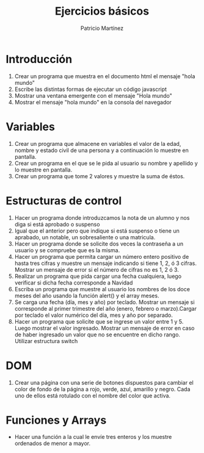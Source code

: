 #+TITLE: Ejercicios básicos
#+AUTHOR: Patricio Martínez
* Introducción

1. Crear un programa que muestra en el documento html el mensaje "hola mundo"
2. Escribe las distintas formas de ejecutar un código javascript
3. Mostrar una ventana emergente con el mensaje "Hola mundo"
4. Mostrar el mensaje "hola mundo" en la consola del navegador
* Variables

1. Crear un programa que almacene en variables el valor de la edad, nombre y estado civil de una persona y a continuación lo muestre en pantalla.
2. Crear un programa en el que se le pida al usuario su nombre y apellido y lo muestre en pantalla.
3. Crear un programa que tome 2 valores y muestre la suma de éstos.
* Estructuras de control

1. Hacer un programa donde introduzcamos la nota de un alumno y nos diga si está aprobado o suspenso
2. Igual que el anterior pero que indique si está suspenso o tiene un aprabado, un notable, un sobresaliente o una matricula.
3. Hacer un programa donde se solicite dos veces la contraseña a un usuario y se compruebe que es la misma.
4. Hacer  un programa que permita cargar un número entero positivo de hasta tres cifras y muestre un mensaje indicando si tiene 1, 2, ó 3 cifras. Mostrar un mensaje de error si el número de cifras no es 1, 2 ó 3. 
5. Realizar un programa que pida cargar una fecha cualquiera, luego verificar si dicha fecha corresponde a Navidad
6. Escriba un programa que muestre al usuario los nombres de los doce meses del año usando la función alert() y el array meses.
7. Se carga una fecha (día, mes y año) por teclado. Mostrar un mensaje si corresponde al primer trimestre del año (enero, febrero o marzo).Cargar por teclado el valor numérico del día, mes y año por separado.
8. Hacer un programa que solicite que se ingrese un valor entre 1 y 5. Luego mostrar  el valor ingresado. Mostrar un mensaje de error en caso de haber ingresado un valor que no se encuentre en dicho rango. Utilizar estructura switch
* DOM
1. Crear una página con una serie de botones dispuestos para cambiar el color de fondo de la página a  rojo, verde, azul, amarillo y negro. Cada uno de ellos está  rotulado con el nombre del color que activa.
* Funciones y Arrays
+ Hacer una función a la cual le envíe tres enteros y los muestre ordenados de menor a mayor. 
